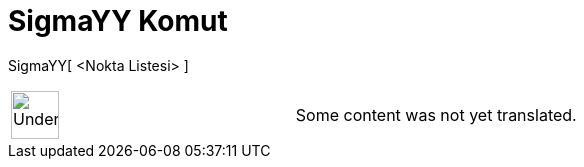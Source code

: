 = SigmaYY Komut
:page-en: commands/SigmaYY
ifdef::env-github[:imagesdir: /tr/modules/ROOT/assets/images]

SigmaYY[ <Nokta Listesi> ]::

[width="100%",cols="50%,50%",]
|===
a|
image:48px-UnderConstruction.png[UnderConstruction.png,width=48,height=48]

|Some content was not yet translated.
|===

